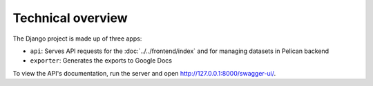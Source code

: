Technical overview
==================

The Django project is made up of three apps:

-  ``api``: Serves API requests for the :doc:`../../frontend/index` and  for managing datasets in Pelican backend
-  ``exporter``: Generates the exports to Google Docs

To view the API's documentation, run the server and open http://127.0.0.1:8000/swagger-ui/.
